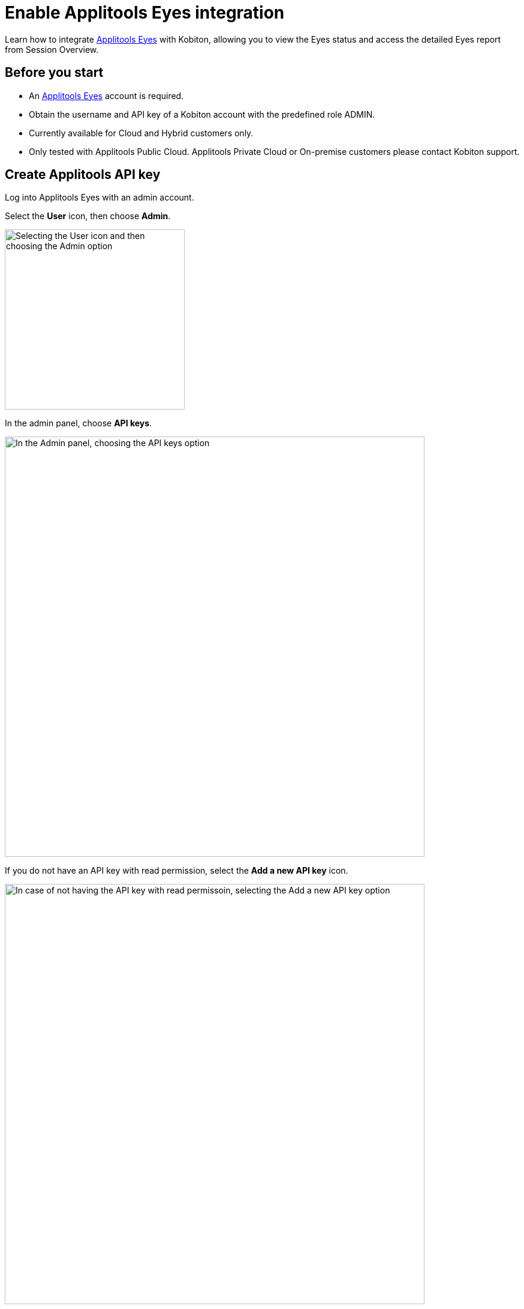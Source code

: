 = Enable Applitools Eyes integration
:navtitle: Applitools Eyes integration

Learn how to integrate link:https://applitools.com/platform/eyes/[Applitools Eyes] with Kobiton, allowing you to view the Eyes status and access the detailed Eyes report from Session Overview.

== Before you start

* An link:https://applitools.com/platform/eyes/[Applitools Eyes] account is required.
* Obtain the username and API key of a Kobiton account with the predefined role ADMIN.
* Currently available for Cloud and Hybrid customers only.
* Only tested with Applitools Public Cloud. Applitools Private Cloud or On-premise customers please contact Kobiton support.

== Create Applitools API key

Log into Applitools Eyes with an admin account.

Select the **User** icon, then choose **Admin**.

image::integrations:integrations-applitools-integration-create-api-key-choose-admin.PNG[width=300, alt="Selecting the User icon and then choosing the Admin option"]

In the admin panel, choose **API keys**.

image::integrations:integrations-applitools-integration-create-api-key-choose-api-key.PNG[width=700, alt="In the Admin panel, choosing the API keys option"]

If you do not have an API key with read permission, select the **Add a new API key** icon.

image::integrations:integrations-applitools-integration-create-api-key-add-new-api-key.PNG[width=700, alt= "In case of not having the API key with read permissoin, selecting the Add a new API key option"]

If you create a new API key, select the team and user, then turn on the read permission.

image::integrations:integrations-applitools-integration-create-api-key-turn-on-read-permissions.PNG[width=700, alt="In the case of creating a new API key, selecting the team and user option and then turning on the read permissions."]

TIP: Contact Applitools if you cannot enable the read permission.

Select **Add** to create the key. After creating the key, hover over it to copy to clipboard. You’ll need it to complete the integration in the Kobiton Portal.

image::integrations:integrations-applitools-integration-create-api-key-complete-integration-in-kobiton.PNG[width=700, alt="Secting Add option to create the API key and copying the key to clipboard."]

== Enable integration

Log in to Kobiton as a user with the predefined role ADMIN.

Select your profile picture, then choose **Settings**.

Select the **Integration** tab, then choose **Connect account** under **Visual Validation/Applitools Integration**.

image::integrations:integrations-applitools-integration-enable-integration-connect-account.PNG[width=700, alt="In kobiton, selectin the Integration tab and choosing the Connect account option under Visial Validation/Applitools Integration"]

Input the Applitools API Key copied earlier. If you use a custom URL for your Applitools server, replace the Applitools Server URL field with the correct value.

image::integrations:integrations-applitools-integration-enable-integration-applitools-integration.PNG[width=300, alt="Entering the API key copied in the earlier steps"]

Select **Connect**. If the connection is successful, a confirmation message will appear.

image::integrations:integrations-applitools-integration-enable-integration-select-connect.PNG[width=700, alt="Success message displayed after clicking the Connect button in the previous step."]

The Applitools Eyes integration is now enabled. Proceed to xref:integrations:applitools-eyes/applitools-eyes-appium-script.adoc[run your Appium] script with the Eyes SDK on Kobiton devices.